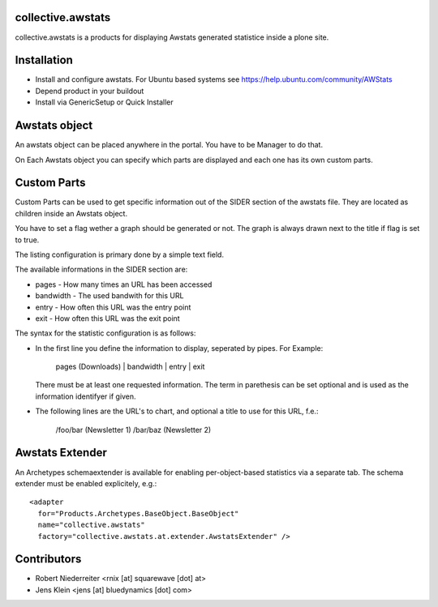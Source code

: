 collective.awstats
==================

collective.awstats is a products for displaying Awstats generated statistice
inside a plone site.


Installation
============

- Install and configure awstats. For Ubuntu based systems see
  https://help.ubuntu.com/community/AWStats

- Depend product in your buildout

- Install via GenericSetup or Quick Installer


Awstats object
==============

An awstats object can be placed anywhere in the portal. You have to be
Manager to do that.

On Each Awstats object you can specify which parts are displayed and each one
has its own custom parts.


Custom Parts
============

Custom Parts can be used to get specific information out of the SIDER section
of the awstats file. They are located as children inside an Awstats object.

You have to set a flag wether a graph should be generated or not.
The graph is always drawn next to the title if flag is set to true.

The listing configuration is primary done by a simple text field.

The available informations in the SIDER section are:

- pages - How many times an URL has been accessed
- bandwidth - The used bandwith for this URL
- entry - How often this URL was the entry point
- exit - How often this URL was the exit point

The syntax for the statistic configuration is as follows:

- In the first line you define the information to display, seperated by pipes.
  For Example:
  
    pages (Downloads) | bandwidth | entry | exit
  
  There must be at least one requested information. The term in parethesis
  can be set optional and is used as the information identifyer if given.

- The following lines are the URL's to chart, and optional a title to use
  for this URL, f.e.:
  
    /foo/bar (Newsletter 1)
    /bar/baz (Newsletter 2)


Awstats Extender
================

An Archetypes schemaextender is available for enabling per-object-based
statistics via a separate tab. The schema extender must be enabled explicitely,
e.g.::

    <adapter
      for="Products.Archetypes.BaseObject.BaseObject"
      name="collective.awstats"
      factory="collective.awstats.at.extender.AwstatsExtender" />


Contributors
============

- Robert Niederreiter <rnix [at] squarewave [dot] at>

- Jens Klein <jens [at] bluedynamics [dot] com>
